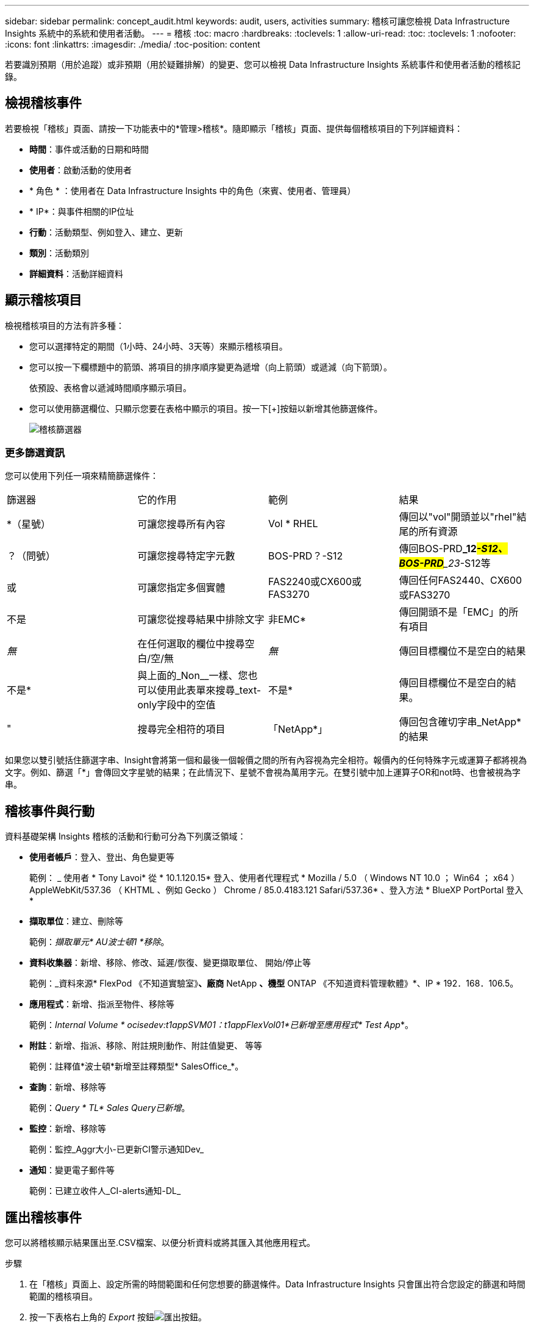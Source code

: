 ---
sidebar: sidebar 
permalink: concept_audit.html 
keywords: audit, users, activities 
summary: 稽核可讓您檢視 Data Infrastructure Insights 系統中的系統和使用者活動。 
---
= 稽核
:toc: macro
:hardbreaks:
:toclevels: 1
:allow-uri-read: 
:toc: 
:toclevels: 1
:nofooter: 
:icons: font
:linkattrs: 
:imagesdir: ./media/
:toc-position: content


[role="lead"]
若要識別預期（用於追蹤）或非預期（用於疑難排解）的變更、您可以檢視 Data Infrastructure Insights 系統事件和使用者活動的稽核記錄。



== 檢視稽核事件

若要檢視「稽核」頁面、請按一下功能表中的*管理>稽核*。隨即顯示「稽核」頁面、提供每個稽核項目的下列詳細資料：

* *時間*：事件或活動的日期和時間
* *使用者*：啟動活動的使用者
* * 角色 * ：使用者在 Data Infrastructure Insights 中的角色（來賓、使用者、管理員）
* * IP*：與事件相關的IP位址
* *行動*：活動類型、例如登入、建立、更新
* *類別*：活動類別
* *詳細資料*：活動詳細資料




== 顯示稽核項目

檢視稽核項目的方法有許多種：

* 您可以選擇特定的期間（1小時、24小時、3天等）來顯示稽核項目。
* 您可以按一下欄標題中的箭頭、將項目的排序順序變更為遞增（向上箭頭）或遞減（向下箭頭）。
+
依預設、表格會以遞減時間順序顯示項目。

* 您可以使用篩選欄位、只顯示您要在表格中顯示的項目。按一下[+]按鈕以新增其他篩選條件。
+
image:Audit_Filters.png["稽核篩選器"]





=== 更多篩選資訊

您可以使用下列任一項來精簡篩選條件：

|===


| 篩選器 | 它的作用 | 範例 | 結果 


| *（星號） | 可讓您搜尋所有內容 | Vol * RHEL | 傳回以"vol"開頭並以"rhel"結尾的所有資源 


| ？（問號） | 可讓您搜尋特定字元數 | BOS-PRD？-S12 | 傳回BOS-PRD**_12__#-S12、BOS-PRD**_23__#-S12等 


| 或 | 可讓您指定多個實體 | FAS2240或CX600或FAS3270 | 傳回任何FAS2440、CX600或FAS3270 


| 不是 | 可讓您從搜尋結果中排除文字 | 非EMC* | 傳回開頭不是「EMC」的所有項目 


| _無_ | 在任何選取的欄位中搜尋空白/空/無 | _無_ | 傳回目標欄位不是空白的結果 


| 不是* | 與上面的_Non__一樣、您也可以使用此表單來搜尋_text-only字段中的空值 | 不是* | 傳回目標欄位不是空白的結果。 


| " | 搜尋完全相符的項目 | 「NetApp*」 | 傳回包含確切字串_NetApp*的結果 
|===
如果您以雙引號括住篩選字串、Insight會將第一個和最後一個報價之間的所有內容視為完全相符。報價內的任何特殊字元或運算子都將視為文字。例如、篩選「*」會傳回文字星號的結果；在此情況下、星號不會視為萬用字元。在雙引號中加上運算子OR和not時、也會被視為字串。



== 稽核事件與行動

資料基礎架構 Insights 稽核的活動和行動可分為下列廣泛領域：

* *使用者帳戶*：登入、登出、角色變更等
+
範例： _ 使用者 * Tony Lavoi* 從 * 10.1.120.15* 登入、使用者代理程式 * Mozilla / 5.0 （ Windows NT 10.0 ； Win64 ； x64 ） AppleWebKit/537.36 （ KHTML 、例如 Gecko ） Chrome / 85.0.4183.121 Safari/537.36* 、登入方法 * BlueXP PortPortal 登入 *

* *擷取單位*：建立、刪除等
+
範例：_擷取單元* AU波士頓1 *移除_。

* *資料收集器*：新增、移除、修改、延遲/恢復、變更擷取單位、 開始/停止等
+
範例：_資料來源* FlexPod 《不知道實驗室》*、廠商* NetApp *、機型* ONTAP 《不知道資料管理軟體》*、IP * 192．168．106.5。

* *應用程式*：新增、指派至物件、移除等
+
範例：_Internal Volume * ocisedev:t1appSVM01：t1appFlexVol01*已新增至應用程式* Test App_*。

* *附註*：新增、指派、移除、附註規則動作、附註值變更、 等等
+
範例：註釋值*波士頓*新增至註釋類型* SalesOffice_*。

* *查詢*：新增、移除等
+
範例：_Query * TL* Sales Query已新增_。

* *監控*：新增、移除等
+
範例：監控_Aggr大小-已更新CI警示通知Dev_

* *通知*：變更電子郵件等
+
範例：已建立收件人_CI-alerts通知-DL_





== 匯出稽核事件

您可以將稽核顯示結果匯出至.CSV檔案、以便分析資料或將其匯入其他應用程式。

.步驟
. 在「稽核」頁面上、設定所需的時間範圍和任何您想要的篩選條件。Data Infrastructure Insights 只會匯出符合您設定的篩選和時間範圍的稽核項目。
. 按一下表格右上角的 _Export_ 按鈕image:ExportButton.png["匯出按鈕"]。


顯示的稽核事件將匯出至.CSV檔案、最多可匯出10、000列。



== 保留稽核資料

資料基礎架構 Insights 保留稽核資料的時間量是根據您的版本而定：

* Basic Edition：稽核資料保留30天
* 標準版和高級版：稽核資料保留1年以上、再加1天


超過保留時間的稽核項目會自動清除。不需要使用者互動。



== 疑難排解

您可以在這裡找到有關稽核問題疑難排解的建議。

|===


| *問題：* | *試用：* 


| 我看到稽核訊息告訴我已匯出監視器。 | 自訂監控組態的匯出通常由NetApp工程師在開發和測試新功能時使用。如果您不想看到此訊息、請考慮探索稽核行動中所命名的使用者動作、或聯絡支援部門。 
|===